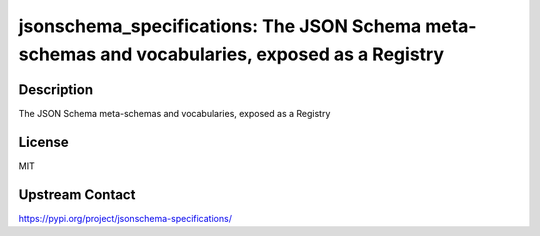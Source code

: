 jsonschema_specifications: The JSON Schema meta-schemas and vocabularies, exposed as a Registry
===============================================================================================

Description
-----------

The JSON Schema meta-schemas and vocabularies, exposed as a Registry

License
-------

MIT

Upstream Contact
----------------

https://pypi.org/project/jsonschema-specifications/

